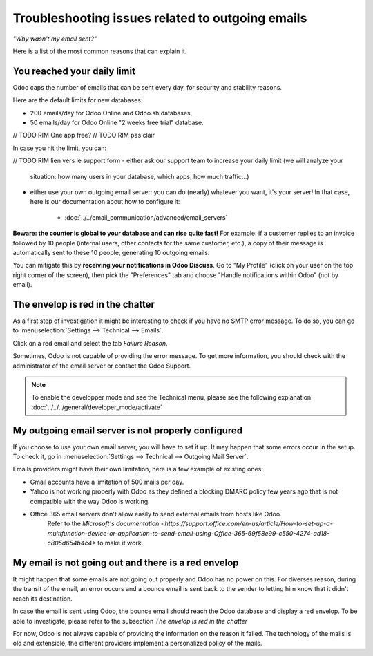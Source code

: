 =================================================
Troubleshooting issues related to outgoing emails
=================================================

*"Why wasn't my email sent?"*

Here is a list of the most common reasons that can explain it.


You reached your daily limit
============================

.. warning:
    Applies to Odoo Online and Odoo.sh platforms only.

Odoo caps the number of emails that can be sent every day, for security and
stability reasons.

Here are the default limits for new databases:

- 200 emails/day for Odoo Online and Odoo.sh databases,
- 50 emails/day for Odoo Online "2 weeks free trial" database.

// TODO RIM One app free?
// TODO RIM pas clair

In case you hit the limit, you can:


// TODO RIM lien vers le support form
- either ask our support team to increase your daily limit (we will analyze your
  situation: how many users in your database, which apps, how much traffic...)

- either use your own outgoing email server: you can do (nearly) whatever you want, it's your server!
  In that case, here is our documentation about how to configure it:
      * :doc:`../../email_communication/advanced/email_servers`


**Beware: the counter is global to your database and can rise quite fast!**
For example: if a customer replies to an invoice followed by 10 people (internal users, other contacts for the same customer, etc.),
a copy of their message is automatically sent to these 10 people,
generating 10 outgoing emails.

You can mitigate this by **receiving your notifications in Odoo Discuss**.
Go to "My Profile" (click on your user on the top right corner of the screen),
then pick the "Preferences" tab and choose "Handle notifications within Odoo" (not by email).


.. image:: media/user_pref_handle_notifications.png
   :align: center
   :alt: user preferences handle notifications.


The envelop is red in the chatter
=================================

As a first step of investigation it might be interesting to check if you have no SMTP error message.
To do so, you can go to :menuselection:`Settings --> Technical --> Emails`.

Click on a red email and select the tab `Failure Reason`.

.. image:: media/failure_reason.png
   :align: center
   :alt: failure reason email tab and explanations.

Sometimes, Odoo is not capable of providing the error message. To get more information, you should check with the administrator of the email server or contact the Odoo Support.

.. note::
   To enable the developper mode and see the Technical menu, please see the following explanation
   :doc:`../../../general/developer_mode/activate`


My outgoing email server is not properly configured
===================================================

If you choose to use your own email server, you will have to set it up.
It may happen that some errors occur in the setup. To check it, go in :menuselection:`Settings --> Technical --> Outgoing Mail Server`.

.. image:: media/setting_outgoing_mail_server.png
   :align: center
   :alt: setting up an outgoing email server.

Emails providers might have their own limitation, here is a few example of existing ones:

- Gmail accounts have a limitation of 500 mails per day.
- Yahoo is not working properly with Odoo as they defined a blocking DMARC policy few years ago that is not compatible with the way Odoo is working.
- Office 365 email servers don't allow easily to send external emails from hosts like Odoo.
    Refer to the `Microsoft's documentation <https://support.office.com/en-us/article/How-to-set-up-a-multifunction-device-or-application-to-send-email-using-Office-365-69f58e99-c550-4274-ad18-c805d654b4c4>`
    to make it work.

.. note::
   Please find more information on our page regarding outgoing emails servers:
   :doc: `../advanced/email_servers`


My email is not going out and there is a red envelop
====================================================

It might happen that some emails are not going out properly and Odoo has no power on this.
For diverses reason, during the transit of the email, an error occurs and a bounce email is sent back to the sender to letting him know that it didn't reach its destination.

In case the email is sent using Odoo, the bounce email should reach the Odoo database and display a red envelop. To be able to investigate, please refer to the subsection `The envelop is red in the chatter`

For now, Odoo is not always capable of providing the information on the reason it failed.
The technology of the mails is old and extensible, the different providers implement a personalized policy of the mails.